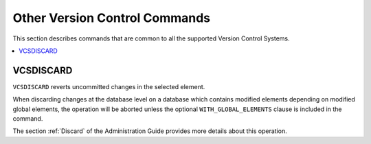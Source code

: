 ==============================
Other Version Control Commands
==============================

This section describes commands that are common to all the supported Version
Control Systems.

.. contents::
   :depth: 1
   :local:
   :backlinks: none

VCSDISCARD
==========

``VCSDISCARD`` reverts uncommitted changes in the selected element.

.. code-block:: bnf
   :caption: Syntax of the VCSDISCARD statement
   :name: Syntax of the VCSDISCARD statement

   VCSDISCARD <element-path:literal> [ WITH_GLOBAL_ELEMENTS ]

When discarding changes at the database level on a database which contains
modified elements depending on modified global elements, the operation will be 
aborted unless the optional ``WITH_GLOBAL_ELEMENTS`` clause is included in the
command.

The section :ref:`Discard` of the Administration Guide provides more details about this operation.
